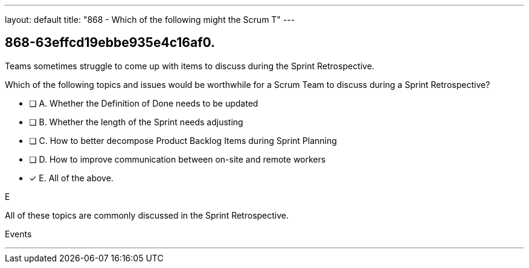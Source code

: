 ---
layout: default 
title: "868 - Which of the following might the Scrum T"
---


[#question]
== 868-63effcd19ebbe935e4c16af0.

****

[#query]
--

Teams sometimes struggle to come up with items to discuss during the Sprint Retrospective.

Which of the following topics and issues would be worthwhile for a Scrum Team to discuss during a Sprint Retrospective?

--

[#list]
--
* [ ] A. Whether the Definition of Done needs to be updated
* [ ] B. Whether the length of the Sprint needs adjusting
* [ ] C. How to better decompose Product Backlog Items during Sprint Planning
* [ ] D. How to improve communication between on-site and remote workers
* [*] E. All of the above.

--
****

[#answer]
E

[#explanation]
--
All of these topics are commonly discussed in the Sprint Retrospective.
--

[#ka]
Events

'''

